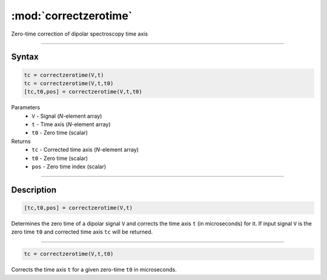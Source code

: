 .. highlight:: matlab
.. _correctzerotime:

***********************
:mod:`correctzerotime`
***********************

Zero-time correction of dipolar spectroscopy time axis


-----------------------------


Syntax
=========================================

.. code-block:: matlab

    tc = correctzerotime(V,t)
    tc = correctzerotime(V,t,t0)
    [tc,t0,pos] = correctzerotime(V,t,t0)


Parameters
    *   ``V`` - Signal (*N*-element array)
    *   ``t`` - Time axis (*N*-element array)
    *   ``t0`` - Zero time (scalar)
Returns
    *   ``tc`` - Corrected time axis (*N*-element array)
    *   ``t0`` - Zero time (scalar)
    *   ``pos``  - Zero time index (scalar)


-----------------------------


Description
=========================================

.. code-block:: matlab

        [tc,t0,pos] = correctzerotime(V,t)

Determines the zero time of a dipolar signal ``V`` and corrects the time axis ``t`` (in microseconds) for it. If input signal ``V`` is the zero time ``t0`` and corrected time axis ``tc`` will be returned.


-----------------------------


.. code-block:: matlab

    tc = correctzerotime(V,t,t0)

Corrects the time axis ``t`` for a given zero-time ``t0`` in microseconds.



